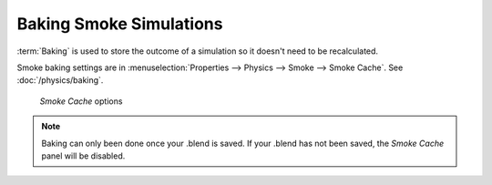 ************************
Baking Smoke Simulations
************************

:term:`Baking` is used to store the outcome of a simulation so it doesn't need to be recalculated.

Smoke baking settings are in :menuselection:`Properties --> Physics --> Smoke --> Smoke Cache`.
See :doc:`/physics/baking`.

.. figure:: /images/smoke_baking_interface.png

   *Smoke Cache* options

.. note::
   Baking can only been done once your .blend is saved.
   If your .blend has not been saved, the *Smoke Cache* panel will be disabled.
   
